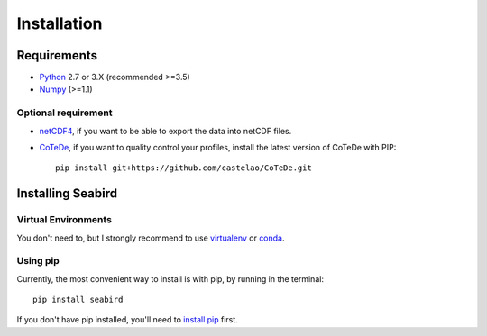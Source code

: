 ************
Installation
************

Requirements
============

- `Python <http://www.python.org/>`_ 2.7 or 3.X (recommended >=3.5)

- `Numpy <http://www.numpy.org>`_ (>=1.1)

Optional requirement
--------------------

- `netCDF4 <https://pypi.python.org/pypi/netCDF4>`_, if you want to be able to export the data into netCDF files.

- `CoTeDe <http://cotede.castelao.net>`_, if you want to quality control your profiles, install the latest version of CoTeDe with PIP::

    pip install git+https://github.com/castelao/CoTeDe.git

Installing Seabird 
==================

Virtual Environments
--------------------

You don't need to, but I strongly recommend to use `virtualenv <https://virtualenv.pypa.io/en/stable/>`_ or `conda <https://conda.io/en/latest/>`_.

Using pip
---------

Currently, the most convenient way to install is with pip, by running in the terminal::

    pip install seabird

If you don't have pip installed, you'll need to `install pip <https://pip.pypa.io>`_ first.
